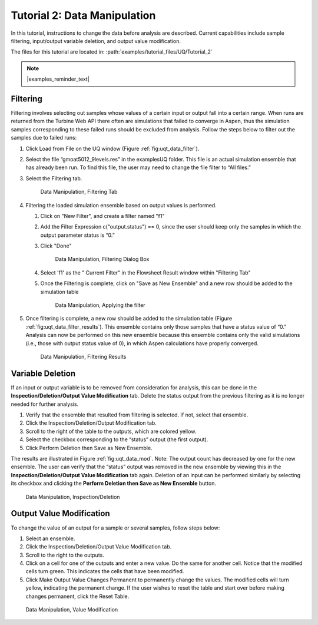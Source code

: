 Tutorial 2: Data Manipulation
=============================

In this tutorial, instructions to change the data before analysis are
described. Current capabilities include sample filtering, input/output
variable deletion, and output value modification.

The files for this tutorial are located in: :path:`examples/tutorial_files/UQ/Tutorial_2`

.. note:: |examples_reminder_text|

Filtering
~~~~~~~~~

Filtering involves selecting out samples whose values of a certain input
or output fall into a certain range. When runs are returned
from the Turbine Web API there often are simulations that failed to
converge in Aspen, thus the simulation samples corresponding to these
failed runs should be excluded from analysis. Follow the steps below to
filter out the samples due to failed runs:

#. Click Load from File on the UQ window (Figure :ref:`fig:uqt_data_filter`).

#. Select the file “gmoat5012_9levels.res” in the examples\UQ folder.
   This file is an actual simulation ensemble that has already been run. 
   To find this file, the user may need to change the file filter to “All files.”

#. Select the Filtering tab.

   .. raw:: latex

      \centering

   .. figure:: ../figs/tutorial/Data_Manipulation_Filtering_Tab_1.png
      :alt: Data Manipulation, Filtering Tab
      :name: fig:uqt_data_filter

      Data Manipulation, Filtering Tab
      
#.  Filtering the loaded simulation ensemble based on output values is performed.

    #. Click on "New Filter", and create a filter named "f1"
    #. Add the Filter Expression c("output.status") == 0, since the user should
       keep only the samples in which the output parameter status is “0.”
    #. Click "Done"

       .. figure:: ../figs/tutorial/Data_Manipulation_Filtering_Tab_2.png
          :alt: Data Manipulation, Filtering Dialog Box

          Data Manipulation, Filtering Dialog Box
       
    #. Select 'f1' as the " Current Filter" in the Flowsheet Result window
       within "Filtering Tab"
    #. Once the Filtering is complete, click on "Save as New Ensemble" and a new
       row should be added to the simulation table      

       .. figure:: ../figs/tutorial/Data_ManipulationFiltering_Results.png
          :alt: Data Manipulation, Applying the filter

          Data Manipulation, Applying the filter

#. Once filtering is complete, a new row should be added to the
   simulation table (Figure :ref:`fig:uqt_data_filter_results`).
   This ensemble contains only those samples that have a status value of
   “0.” Analysis can now be performed on this new ensemble because this
   ensemble contains only the valid simulations (i.e., those with output
   status value of 0), in which Aspen calculations have properly
   converged.

   .. figure:: ../figs/tutorial/12_FilterResults2.png
      :alt: Data Manipulation, Filtering Results
      :name: fig:uqt_data_filter_results

      Data Manipulation, Filtering Results

.. _subsubsec:uqt_vardel:

Variable Deletion
~~~~~~~~~~~~~~~~~

If an input or output variable is to be removed from consideration for
analysis, this can be done in the **Inspection/Deletion/Output Value
Modification** tab. Delete the status output from the previous filtering
as it is no longer needed for further analysis.

#. Verify that the ensemble that resulted from filtering is selected. If
   not, select that ensemble.

#. Click the Inspection/Deletion/Output Modification tab.

#. Scroll to the right of the table to the outputs, which are colored
   yellow.

#. Select the checkbox corresponding to the “status” output (the first
   output).

#. Click Perform Deletion then Save as New Ensemble.

The results are illustrated in Figure :ref:`fig:uqt_data_mod`. Note: The output
count has decreased by one for the new ensemble. The user can verify that the
“status” output was removed in the new ensemble by viewing this in the
**Inspection/Deletion/Output Value Modification** tab again. Deletion of an
input can be performed similarly by selecting its checkbox and clicking the
**Perform Deletion then Save as New Ensemble** button.

.. figure:: ../figs/tutorial/13_DataManipulation2.png
   :alt: Data Manipulation, Inspection/Deletion
   :name: fig:uqt_data_mod

   Data Manipulation, Inspection/Deletion

Output Value Modification
~~~~~~~~~~~~~~~~~~~~~~~~~

To change the value of an output for a sample or several samples, follow
steps below:

#. Select an ensemble.

#. Click the Inspection/Deletion/Output Value Modification tab.

#. Scroll to the right to the outputs.

#. Click on a cell for one of the outputs and enter a new value. Do the
   same for another cell. Notice that the modified cells turn green.
   This indicates the cells that have been modified.

#. Click Make Output Value Changes Permanent to permanently change the
   values. The modified cells will turn yellow, indicating the permanent
   change. If the user wishes to reset the table and start over before
   making changes permanent, click the Reset Table.

.. figure:: ../figs/tutorial/14_DataManipulation_OutputModification2.png
   :alt: Data Manipulation, Value Modification
   :name: fig:uqt_data_mod_output

   Data Manipulation, Value Modification

.. raw:: latex

   \pagebreak
